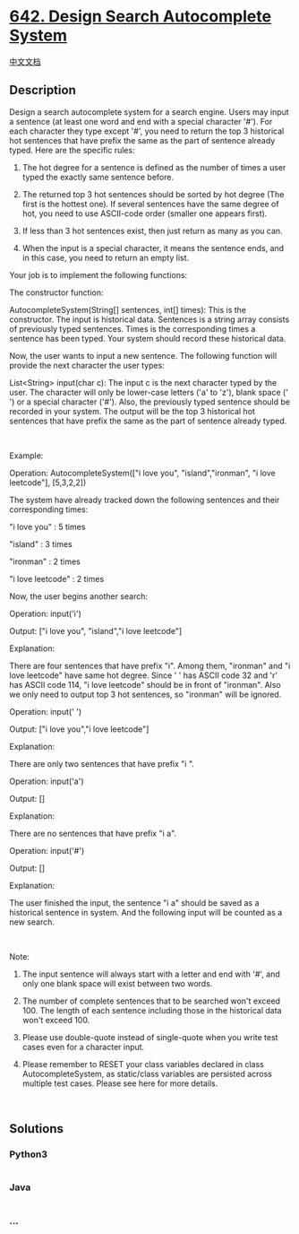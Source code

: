 * [[https://leetcode.com/problems/design-search-autocomplete-system][642.
Design Search Autocomplete System]]
  :PROPERTIES:
  :CUSTOM_ID: design-search-autocomplete-system
  :END:
[[./solution/0600-0699/0642.Design Search Autocomplete System/README.org][中文文档]]

** Description
   :PROPERTIES:
   :CUSTOM_ID: description
   :END:

#+begin_html
  <p>
#+end_html

Design a search autocomplete system for a search engine. Users may input
a sentence (at least one word and end with a special character '#'). For
each character they type except '#', you need to return the top 3
historical hot sentences that have prefix the same as the part of
sentence already typed. Here are the specific rules:

#+begin_html
  </p>
#+end_html

#+begin_html
  <ol>
#+end_html

#+begin_html
  <li>
#+end_html

The hot degree for a sentence is defined as the number of times a user
typed the exactly same sentence before.

#+begin_html
  </li>
#+end_html

#+begin_html
  <li>
#+end_html

The returned top 3 hot sentences should be sorted by hot degree (The
first is the hottest one). If several sentences have the same degree of
hot, you need to use ASCII-code order (smaller one appears first).

#+begin_html
  </li>
#+end_html

#+begin_html
  <li>
#+end_html

If less than 3 hot sentences exist, then just return as many as you can.

#+begin_html
  </li>
#+end_html

#+begin_html
  <li>
#+end_html

When the input is a special character, it means the sentence ends, and
in this case, you need to return an empty list.

#+begin_html
  </li>
#+end_html

#+begin_html
  </ol>
#+end_html

#+begin_html
  <p>
#+end_html

Your job is to implement the following functions:

#+begin_html
  </p>
#+end_html

#+begin_html
  <p>
#+end_html

The constructor function:

#+begin_html
  </p>
#+end_html

#+begin_html
  <p>
#+end_html

AutocompleteSystem(String[] sentences, int[] times): This is the
constructor. The input is historical data. Sentences is a string array
consists of previously typed sentences. Times is the corresponding times
a sentence has been typed. Your system should record these historical
data.

#+begin_html
  </p>
#+end_html

#+begin_html
  <p>
#+end_html

Now, the user wants to input a new sentence. The following function will
provide the next character the user types:

#+begin_html
  </p>
#+end_html

#+begin_html
  <p>
#+end_html

List<String> input(char c): The input c is the next character typed by
the user. The character will only be lower-case letters ('a' to 'z'),
blank space (' ') or a special character ('#'). Also, the previously
typed sentence should be recorded in your system. The output will be the
top 3 historical hot sentences that have prefix the same as the part of
sentence already typed.

#+begin_html
  </p>
#+end_html

 

#+begin_html
  <p>
#+end_html

Example:

Operation: AutocompleteSystem(["i love you", "island","ironman", "i love
leetcode"], [5,3,2,2])

The system have already tracked down the following sentences and their
corresponding times:

"i love you" : 5 times

"island" : 3 times

"ironman" : 2 times

"i love leetcode" : 2 times

Now, the user begins another search:

Operation: input('i')

Output: ["i love you", "island","i love leetcode"]

Explanation:

There are four sentences that have prefix "i". Among them, "ironman" and
"i love leetcode" have same hot degree. Since ' ' has ASCII code 32 and
'r' has ASCII code 114, "i love leetcode" should be in front of
"ironman". Also we only need to output top 3 hot sentences, so "ironman"
will be ignored.

Operation: input(' ')

Output: ["i love you","i love leetcode"]

Explanation:

There are only two sentences that have prefix "i ".

Operation: input('a')

Output: []

Explanation:

There are no sentences that have prefix "i a".

Operation: input('#')

Output: []

Explanation:

The user finished the input, the sentence "i a" should be saved as a
historical sentence in system. And the following input will be counted
as a new search.

#+begin_html
  </p>
#+end_html

 

#+begin_html
  <p>
#+end_html

Note:

#+begin_html
  </p>
#+end_html

#+begin_html
  <ol>
#+end_html

#+begin_html
  <li>
#+end_html

The input sentence will always start with a letter and end with '#', and
only one blank space will exist between two words.

#+begin_html
  </li>
#+end_html

#+begin_html
  <li>
#+end_html

The number of complete sentences that to be searched won't exceed 100.
The length of each sentence including those in the historical data won't
exceed 100.

#+begin_html
  </li>
#+end_html

#+begin_html
  <li>
#+end_html

Please use double-quote instead of single-quote when you write test
cases even for a character input.

#+begin_html
  </li>
#+end_html

#+begin_html
  <li>
#+end_html

Please remember to RESET your class variables declared in class
AutocompleteSystem, as static/class variables are persisted across
multiple test cases. Please see here for more details.

#+begin_html
  </li>
#+end_html

#+begin_html
  </ol>
#+end_html

#+begin_html
  <p>
#+end_html

 

#+begin_html
  </p>
#+end_html

** Solutions
   :PROPERTIES:
   :CUSTOM_ID: solutions
   :END:

#+begin_html
  <!-- tabs:start -->
#+end_html

*** *Python3*
    :PROPERTIES:
    :CUSTOM_ID: python3
    :END:
#+begin_src python
#+end_src

*** *Java*
    :PROPERTIES:
    :CUSTOM_ID: java
    :END:
#+begin_src java
#+end_src

*** *...*
    :PROPERTIES:
    :CUSTOM_ID: section
    :END:
#+begin_example
#+end_example

#+begin_html
  <!-- tabs:end -->
#+end_html
